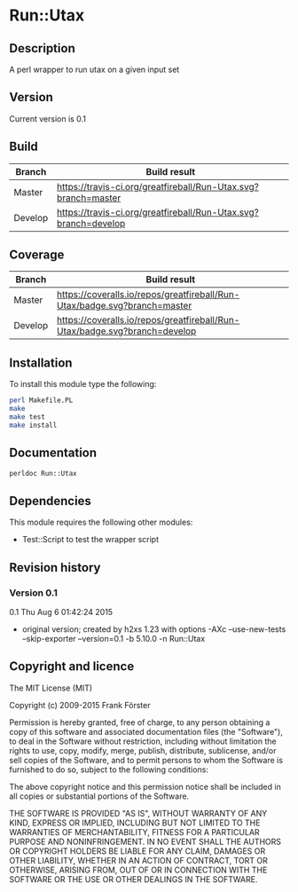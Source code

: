 * Run::Utax
** Description
A perl wrapper to run utax on a given input set

** Version
   Current version is 0.1

** Build

| Branch | Build result |
|--------|--------------|
| Master | [[https://travis-ci.org/greatfireball/fast-aqx-_processor][https://travis-ci.org/greatfireball/Run-Utax.svg?branch=master]]            |
| Develop | [[https://travis-ci.org/greatfireball/fast-aqx-_processor][https://travis-ci.org/greatfireball/Run-Utax.svg?branch=develop]]            |

** Coverage

| Branch | Build result |
|--------|--------------|
| Master | [[https://coveralls.io/r/greatfireball/fast-aqx-_processor][https://coveralls.io/repos/greatfireball/Run-Utax/badge.svg?branch=master]]            |
| Develop | [[https://coveralls.io/r/greatfireball/fast-aqx-_processor][https://coveralls.io/repos/greatfireball/Run-Utax/badge.svg?branch=develop]]            |

** Installation

To install this module type the following:

#+BEGIN_SRC sh
  perl Makefile.PL
  make
  make test
  make install
#+END_SRC

** Documentation
#+BEGIN_SRC sh
  perldoc Run::Utax
#+END_SRC

** Dependencies
This module requires the following other modules:
     - Test::Script to test the wrapper script
** Revision history
*** Version 0.1
0.1  Thu Aug  6 01:42:24 2015
	- original version; created by h2xs 1.23 with options
		-AXc --use-new-tests --skip-exporter --version=0.1 -b 5.10.0 -n Run::Utax

** Copyright and licence

The MIT License (MIT)

Copyright (c) 2009-2015 Frank Förster

Permission is hereby granted, free of charge, to any person obtaining a copy
of this software and associated documentation files (the "Software"), to deal
in the Software without restriction, including without limitation the rights
to use, copy, modify, merge, publish, distribute, sublicense, and/or sell
copies of the Software, and to permit persons to whom the Software is
furnished to do so, subject to the following conditions:

The above copyright notice and this permission notice shall be included in all
copies or substantial portions of the Software.

THE SOFTWARE IS PROVIDED "AS IS", WITHOUT WARRANTY OF ANY KIND, EXPRESS OR
IMPLIED, INCLUDING BUT NOT LIMITED TO THE WARRANTIES OF MERCHANTABILITY,
FITNESS FOR A PARTICULAR PURPOSE AND NONINFRINGEMENT. IN NO EVENT SHALL THE
AUTHORS OR COPYRIGHT HOLDERS BE LIABLE FOR ANY CLAIM, DAMAGES OR OTHER
LIABILITY, WHETHER IN AN ACTION OF CONTRACT, TORT OR OTHERWISE, ARISING FROM,
OUT OF OR IN CONNECTION WITH THE SOFTWARE OR THE USE OR OTHER DEALINGS IN THE
SOFTWARE.

